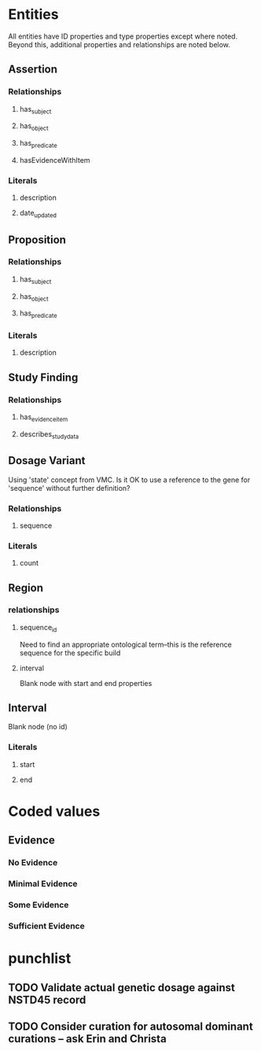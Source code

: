 * Entities
All entities have ID properties and type properties except where noted. Beyond this, additional properties and relationships are noted below.
** Assertion
*** Relationships
**** has_subject
**** has_object 
**** has_predicate
**** hasEvidenceWithItem
*** Literals
**** description
**** date_updated
** Proposition
*** Relationships
**** has_subject
**** has_object 
**** has_predicate
*** Literals
**** description
** Study Finding
*** Relationships
**** has_evidence_item
**** describes_study_data
** Dosage Variant
Using 'state' concept from VMC.
Is it OK to use a reference to the gene for 'sequence' without further definition?
*** Relationships
**** sequence
*** Literals
**** count
** Region
*** relationships
**** sequence_id
Need to find an appropriate ontological term--this is the reference sequence for the specific build
**** interval
Blank node with start and end properties
** Interval
Blank node (no id)
*** Literals
**** start
**** end
* Coded values
** Evidence
*** No Evidence
*** Minimal Evidence
*** Some Evidence
*** Sufficient Evidence
* punchlist
** TODO Validate actual genetic dosage against NSTD45 record
** TODO Consider curation for autosomal dominant curations -- ask Erin and Christa
